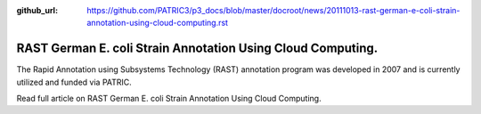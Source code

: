 :github_url: https://github.com/PATRIC3/p3_docs/blob/master/docroot/news/20111013-rast-german-e-coli-strain-annotation-using-cloud-computing.rst

============================================================
RAST German E. coli Strain Annotation Using Cloud Computing.
============================================================

.. feed-entry::
   :date: 2011-10-13

The Rapid Annotation using Subsystems Technology (RAST) annotation
program was developed in 2007 and is currently utilized and funded via
PATRIC.

Read full article on RAST German E. coli Strain Annotation Using Cloud
Computing.
